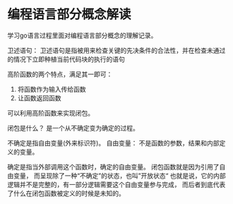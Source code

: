 #+hugo_base_dir: ../
#+hugo_section: ./post
#+hugo_weight: 2001
#+hugo_auto_set_lastmod: t
#+hugo_draft: false
* 编程语言部分概念解读 
:PROPERTIES:
:EXPORT_FILE_NAME: go_learning
:EXPORT_HUGO_CUSTOM_FRONT_MATTER: :foo bar :baz zoo :alpha 1 :beta "two words" :gamma 10
:END:

学习go语言过程里面对编程语言部分概念的理解记录。

#+hugo: more  
卫述语句：
卫述语句是指被用来检查关键的先决条件的合法性，并在检查未通过的情况下立即种植当前代码块的执行的语句

高阶函数的两个特点，满足其一即可：
1. 将函数作为输入传给函数
2. 让函数返回函数
可以利用高阶函数来实现闭包。

闭包是什么？
是一个从不确定变为确定的过程。

不确定是指自由变量(外来标识符)。
自由变量： 不是函数的参数，结果和内部定义的变量。

确定是指当外部调用这个函数时，确定的自由变量。
闭包函数就是因为引用了自由变量， 而呈现除了一种“不确定”的状态，也叫”开放状态“
也就是说，它的内部逻辑并不是完整的，有一部分逻辑需要这个自由变量参与完成，
而后者到底代表了什么在闭包函数被定义的时候是未知的。
